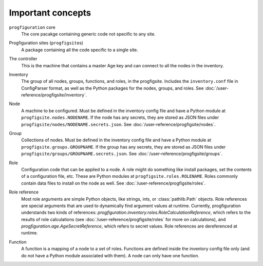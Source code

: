 Important concepts
==================

.. _progfigsite-concept-core:

``progfiguration`` core
    The core pacakge containing generic code not specific to any site.

.. _progfigsite-concept-progfigsite:

Progfiguration sites (``progfigsite``\ s)
    A package containing all the code specific to a single site.

.. _progfigsite-concept-controller:

The controller
    This is the machine that contains a master Age key and can connect to all the nodes in the inventory.

.. _progfigsite-concept-inventory:

Inventory
    The group of all nodes, groups, functions, and roles, in the progfigsite.
    Includes the ``inventory.conf`` file in ConfigParser format,
    as well as the Python packages for the nodes, groups, and roles.
    See :doc:`/user-reference/progfigsite/inventory`.

.. _progfigsite-concept-node:

Node
    A machine to be configured.
    Must be defined in the inventory config file and have a Python module at ``progfigsite.nodes.NODENAME``.
    If the node has any secrets, they are stored as JSON files under ``progfigsite/nodes/NODENAME.secrets.json``.
    See :doc:`/user-reference/progfigsite/nodes`.

.. _progfigsite-concept-group:

Group
    Collections of nodes.
    Must be defined in the inventory config file and have a Python module at ``progfigsite.groups.GROUPNAME``.
    If the group has any secrets, they are stored as JSON files under ``progfigsite/groups/GROUPNAME.secrets.json``.
    See :doc:`/user-reference/progfigsite/groups`.

.. _progfigsite-concept-role:

Role
    Configuration code that can be applied to a node.
    A role might do something like install packages, set the contents of a configuration file, etc.
    These are Python modules at ``progfigsite.roles.ROLENAME``.
    Roles commonly contain data files to install on the node as well.
    See :doc:`/user-reference/progfigsite/roles`.

.. _progfigsite-concept-role-references:
Role reference
    Most role arguments are simple Python objects, like strings, ints, or :class:`pathlib.Path` objects.
    Role references are special arguments that are used to dynamically find argument values at runtime.
    Currently, progfiguration understands two kinds of references:
    `progfiguration.inventory.roles.RoleCalculationReference`,
    which refers to the results of role calculations
    (see :doc:`/user-reference/progfigsite/roles` for more on calculations),
    and `progfiguration.age.AgeSecretReference`,
    which refers to secret values.
    Role references are dereferenced at runtime.

.. _progfigsite-concept-function:

Function
    A function is a mapping of a node to a set of roles.
    Functions are defined inside the inventory config file only
    (and do not have a Python module associated with them).
    A node can only have one function.
